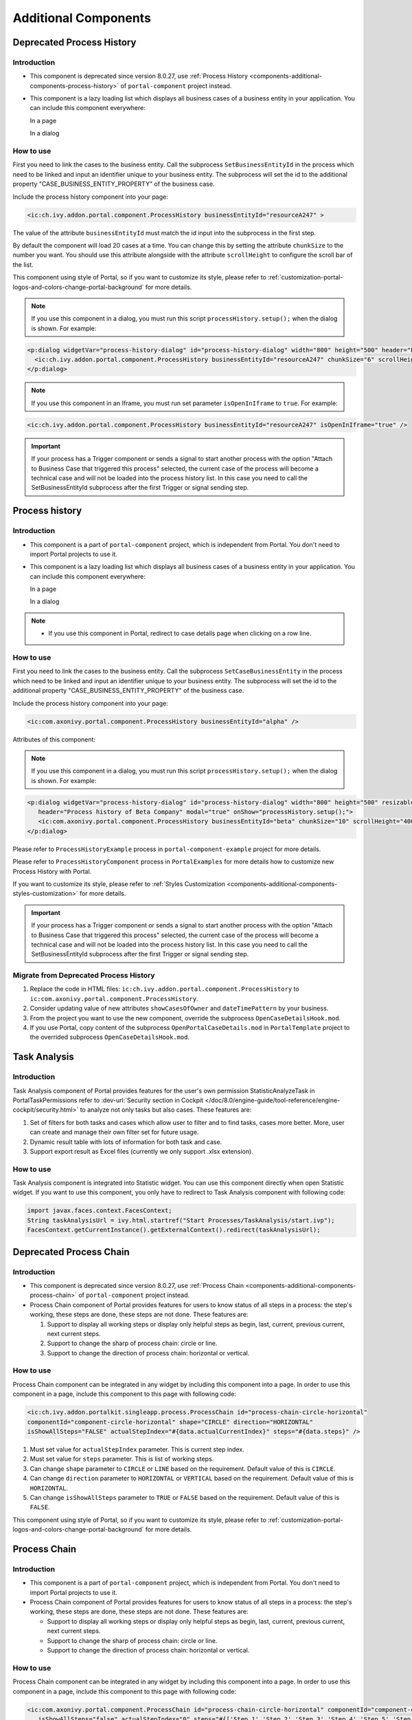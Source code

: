 .. _components-additional-component:

Additional Components
=====================

.. _components-additional-components-old-process-history:

Deprecated Process History
--------------------------

.. _components-additional-components-old-process-history-introduction:

Introduction
^^^^^^^^^^^^


-  This component is deprecated since version 8.0.27, use :ref:`Process History <components-additional-components-process-history>` of ``portal-component`` project instead.
-  This component is a lazy loading list which displays all business cases
   of a business entity in your application. You can include this component
   everywhere:

   In a page

   |process-history-example|

   In a dialog

   |process-history-dialog-example|

.. _components-additional-components-old-process-history-how-to-use:

How to use
^^^^^^^^^^

First you need to link the cases to the business entity. Call the
subprocess ``SetBusinessEntityId`` in the process which need to be
linked and input an identifier unique to your business entity. The
subprocess will set the id to the additional property
"CASE_BUSINESS_ENTITY_PROPERTY" of the business case.

|set-business-entity-id-sub-process|

Include the process history component into your page:

.. code-block:: html

		<ic:ch.ivy.addon.portal.component.ProcessHistory businessEntityId="resourceA247" >

The value of the attribute ``businessEntityId`` must match the id input
into the subprocess in the first step.

By default the component will load 20 cases at a time. You can change
this by setting the attribute ``chunkSize`` to the number you want. You
should use this attribute alongside with the attribute ``scrollHeight``
to configure the scroll bar of the list.

This component using style of Portal, so if you want to customize its style,
please refer to :ref:`customization-portal-logos-and-colors-change-portal-background`
for more details.

.. note:: 

      If you use this component in a dialog, you must run this script
      ``processHistory.setup();`` when the dialog is shown. For example:

.. code-block:: html

			<p:dialog widgetVar="process-history-dialog" id="process-history-dialog" width="800" height="500" header="Process history of Resource A247" onShow="processHistory.setup();">
			  <ic:ch.ivy.addon.portal.component.ProcessHistory businessEntityId="resourceA247" chunkSize="6" scrollHeight="400" />
			</p:dialog>

.. note:: 

      If you use this component in an Iframe, you must run set parameter
      ``isOpenInIframe`` to ``true``. For example:

.. code-block:: html

      <ic:ch.ivy.addon.portal.component.ProcessHistory businessEntityId="resourceA247" isOpenInIframe="true" />

.. important:: 
   
      If your process has a Trigger component or sends a signal to start
      another process with the option "Attach to Business Case that
      triggered this process" selected, the current case of the process
      will become a technical case and will not be loaded into the process
      history list. In this case you need to call the
      SetBusinessEntityId
      subprocess after the first Trigger or signal sending step.

.. _components-additional-components-process-history:

Process history
---------------

.. _components-additional-components-process-history-introduction:

Introduction
^^^^^^^^^^^^

-  This component is a part of ``portal-component`` project, which is independent from Portal. You don't need to import Portal projects to use it.
-  This component is a lazy loading list which displays all business cases
   of a business entity in your application. You can include this component
   everywhere:

   In a page

   |new-process-history-example|

   In a dialog

   |new-process-history-dialog-example|

.. note:: 

      - If you use this component in Portal, redirect to case details page when clicking on a row line.

.. _components-additional-components-process-history-how-to-use:

How to use
^^^^^^^^^^

First you need to link the cases to the business entity. Call the
subprocess ``SetCaseBusinessEntity`` in the process which need to be
linked and input an identifier unique to your business entity. The
subprocess will set the id to the additional property
"CASE_BUSINESS_ENTITY_PROPERTY" of the business case.

|set-case-business-entity-id-sub-process|

Include the process history component into your page:

.. code-block:: html

   <ic:com.axonivy.portal.component.ProcessHistory businessEntityId="alpha" />


Attributes of this component:


.. csv-table::
  :file: documents/additional-components/process_history_component_attributes.csv
  :header-rows: 1
  :class: longtable
  :widths: 1 1 1 3


.. note:: 

      If you use this component in a dialog, you must run this script
      ``processHistory.setup();`` when the dialog is shown. For example:

.. code-block:: html

   <p:dialog widgetVar="process-history-dialog" id="process-history-dialog" width="800" height="500" resizable="false"
      header="Process history of Beta Company" modal="true" onShow="processHistory.setup();">
      <ic:com.axonivy.portal.component.ProcessHistory businessEntityId="beta" chunkSize="10" scrollHeight="400" />
   </p:dialog>

Please refer to ``ProcessHistoryExample`` process in ``portal-component-example`` project for more details.

Please refer to ``ProcessHistoryComponent`` process in  ``PortalExamples`` for more details how to customize new Process History with Portal.

If you want to customize its style,
please refer to :ref:`Styles Customization <components-additional-components-styles-customization>`
for more details.

.. important:: 
   
      If your process has a Trigger component or sends a signal to start
      another process with the option "Attach to Business Case that
      triggered this process" selected, the current case of the process
      will become a technical case and will not be loaded into the process
      history list. In this case you need to call the
      SetBusinessEntityId
      subprocess after the first Trigger or signal sending step.


.. _components-additional-components-migrate-from-old-process-history:

Migrate from Deprecated Process History
^^^^^^^^^^^^^^^^^^^^^^^^^^^^^^^^^^^^^^^

1. Replace the code in HTML files: ``ic:ch.ivy.addon.portal.component.ProcessHistory`` to ``ic:com.axonivy.portal.component.ProcessHistory``.

2. Consider updating value of new attributes ``showCasesOfOwner`` and ``dateTimePattern`` by your business.

3. From the project you want to use the new component, override the subprocess ``OpenCaseDetailsHook.mod``.

4. If you use Portal, copy content of the subprocess ``OpenPortalCaseDetails.mod`` in ``PortalTemplate`` project to the overrided subprocess ``OpenCaseDetailsHook.mod``.

.. _components-additional-component-task-analysis:

Task Analysis
-------------

.. _components-additional-component-task-analysis-introduction:

Introduction
^^^^^^^^^^^^

Task Analysis component of Portal provides features for the user's own permission StatisticAnalyzeTask in PortalTaskPermissions refer to 
:dev-url:`Security section in
Cockpit </doc/8.0/engine-guide/tool-reference/engine-cockpit/security.html>`
to analyze  not only tasks but also cases. These features are:

1. Set of filters for both tasks and cases which allow user to filter
   and to find tasks, cases more better. More, user can create and
   manage their own filter set for future usage.

2. Dynamic result table with lots of information for both task and case.

3. Support export result as Excel files (currently we only support .xlsx
   extension).

|task-analysis|

.. _components-additional-component-task-analysis-how-to-use:

How to use
^^^^^^^^^^

Task Analysis component is integrated into Statistic widget. You can use
this component directly when open Statistic widget. If you want to use
this component, you only have to redirect to Task Analysis component
with following code:

.. code-block:: java

		import javax.faces.context.FacesContext;
		String taskAnalysisUrl = ivy.html.startref("Start Processes/TaskAnalysis/start.ivp");
		FacesContext.getCurrentInstance().getExternalContext().redirect(taskAnalysisUrl);

.. _components-additional-components-old-process-chain:

Deprecated Process Chain
------------------------

.. _components-additional-components-old-process-chain-introduction:

Introduction
^^^^^^^^^^^^

-  This component is deprecated since version 8.0.27, use :ref:`Process Chain <components-additional-components-process-chain>` of ``portal-component`` project instead.
-  Process Chain component of Portal provides features for users to know
   status of all steps in a process: the step's working, these steps are
   done, these steps are not done. These features are:

   1. Support to display all working steps or display only helpful steps as
      begin, last, current, previous current, next current steps.

   2. Support to change the sharp of process chain: circle or line.

   3. Support to change the direction of process chain: horizontal or vertical.

|process-chain|

.. _components-additional-components-old-process-chain-how-to-use:

How to use
^^^^^^^^^^

Process Chain component can be integrated in any widget by including
this component into a page. In order to use this component in a page,
include this component to this page with following code:

.. code-block:: html

		<ic:ch.ivy.addon.portalkit.singleapp.process.ProcessChain id="process-chain-circle-horizontal"
		componentId="component-circle-horizontal" shape="CIRCLE" direction="HORIZONTAL"
		isShowAllSteps="FALSE" actualStepIndex="#{data.actualCurrentIndex}" steps="#{data.steps}" />

1. Must set value for ``actualStepIndex`` parameter. This is current
   step index.

2. Must set value for ``steps`` parameter. This is list of working
   steps.

3. Can change ``shape`` parameter to ``CIRCLE`` or ``LINE`` based on the
   requirement. Default value of this is ``CIRCLE``.

4. Can change ``direction`` parameter to ``HORIZONTAL`` or ``VERTICAL``
   based on the requirement. Default value of this is ``HORIZONTAL``.

5. Can change ``isShowAllSteps`` parameter to ``TRUE`` or ``FALSE``
   based on the requirement. Default value of this is ``FALSE``.

This component using style of Portal, so if you want to customize its style,
please refer to :ref:`customization-portal-logos-and-colors-change-portal-background`
for more details.

.. _components-additional-components-process-chain:

Process Chain
-------------

.. _components-additional-components-process-chain-introduction:

Introduction
^^^^^^^^^^^^


-  This component is a part of ``portal-component`` project, which is independent from Portal. You don't need to import Portal projects to use it.
-  Process Chain component of Portal provides features for users to know
   status of all steps in a process: the step's working, these steps are
   done, these steps are not done. These features are:

   -  Support to display all working steps or display only helpful steps as begin, last, current, previous current, next current steps.

   -  Support to change the sharp of process chain: circle or line.

   -  Support to change the direction of process chain: horizontal or vertical.

|process-chain|

.. _components-additional-component-process-chain-how-to-use:

How to use
^^^^^^^^^^

Process Chain component can be integrated in any widget by including
this component into a page. In order to use this component in a page,
include this component to this page with following code:

.. code-block:: html

      <ic:com.axonivy.portal.component.ProcessChain id="process-chain-circle-horizontal" componentId="component-circle-horizontal" shape="CIRCLE" direction="HORIZONTAL"
         isShowAllSteps="false" actualStepIndex="0" steps="#{['Step 1','Step 2','Step 3','Step 4','Step 5','Step 6','Step 7','Step 8','Step 9']}" />

Please refer to ``ProcessChainExample`` process in ``portal-component-example`` project for more details.

.. important:: 

   - Must set value for ``actualStepIndex`` parameter. This is current step index.
   - Must set value for ``steps`` parameter. This is list of working steps.

Attributes of this component:


.. csv-table::
  :file: documents/additional-components/process_chain_component_attributes.csv
  :header-rows: 1
  :class: longtable
  :widths: 1 1 1 3


If you want to customize its style,
please refer to :ref:`Styles Customization <components-additional-components-styles-customization>`
for more details.

.. _components-additional-components-migrate-from-old-process-chain:

Migrate from Deprecated Process Chain
^^^^^^^^^^^^^^^^^^^^^^^^^^^^^^^^^^^^^

- Replace the code in HTML files: ``ch.ivy.addon.portalkit.singleapp.process.ProcessChain`` to ``ic:com.axonivy.portal.component.ProcessChain``.

.. _components-additional-component-global-growl:

Global growl
------------

.. _components-additional-component-global-growl-introduction:

Introduction
^^^^^^^^^^^^

This component is a global growl introduced in BasicTemplate, you can
use it to display your messages in Portal.

.. code-block:: html

    <p:growl id="portal-global-growl" widgetVar="portal-global-growl" for="portal-global-growl-message" escape="false" />


Display growl after finishing a task
^^^^^^^^^^^^^^^^^^^^^^^^^^^^^^^^^^^^

After a task is finished, growl message appears as default via the
``DISPLAY_MESSAGE_AFTER_FINISH_TASK`` Portal variable.

|example-global-growl-finished-task|

.. _components-additional-component-global-growl-display-growl-after-finish-task:

Display growl after leaving a task
^^^^^^^^^^^^^^^^^^^^^^^^^^^^^^^^^^

If ``DISPLAY_MESSAGE_AFTER_FINISH_TASK`` Portal variable is true, growl message will be displayed after a task is left.

|example-global-growl-cancelled-task|

.. _components-additional-component-global-growl-display-growl-after-cancel-task:

Customization global growl message for task not using IFrame
^^^^^^^^^^^^^^^^^^^^^^^^^^^^^^^^^^^^^^^^^^^^^^^^^^^^^^^^^^^^

For each task, you can turn it off or override it. Firstly, when you
submit form to interact task, you need to put the ``overridePortalGrowl``
key to flash object with any value

::

   Flash flash = FacesContext.getCurrentInstance().getExternalContext().getFlash();
   flash.put("overridePortalGrowl", true);
   flash.setRedirect(true);

It's enough if you want to turn it off. To override the message, add
``facesMessage`` to this component. You can customize for each action as finish or cancellation a task.

::

   import javax.faces.context.Flash;
   import javax.faces.context.FacesContext;
   import javax.faces.application.FacesMessage;

   FacesMessage message = new FacesMessage("Task is done successfully");
   FacesContext.getCurrentInstance().addMessage("portal-global-growl-message", message);

   Flash flash = FacesContext.getCurrentInstance().getExternalContext().getFlash();
   flash.put("overridePortalGrowl", true);
   flash.setRedirect(true);
   flash.setKeepMessages(true);

Customization global growl message for task using IFrame
^^^^^^^^^^^^^^^^^^^^^^^^^^^^^^^^^^^^^^^^^^^^^^^^^^^^^^^^

If ``DISPLAY_MESSAGE_AFTER_FINISH_TASK`` Portal variable is true, before a task is finished/left, you can trigger displaying
customized message after task is finished/left by calling below API:

::

   import ch.ivy.addon.portalkit.publicapi.PortalGlobalGrowInIFrameAPI;

   PortalGlobalGrowInIFrameAPI api = new PortalGlobalGrowInIFrameAPI();
   api.displayCustomizedMessage("Your customized message");

Please refer to GlobalGrowl Start Process in PortalExamples project for more details.

.. _components-additional-components-old-document-table:

Deprecated Document table
-------------------------


-  This component is deprecated since version 8.0.27, use :ref:`Document Table <components-additional-components-document-table>` of ``portal-component`` project instead.
-  This component is case document table with the features: upload, download and delete.

|document-table|

You can override the ``GetDocumentList``, ``UploadDocument``,
``DeleteDocument``, ``DownloadDocument`` sub processes to extend these
features, and add more columns, remove default columns in document
table.

.. _components-additional-components-document-table:

Document table
--------------


- This component is case document table with the features: upload, download and delete.
- This component is a part of ``portal-component`` project, which is independent from Portal. You don't need to import Portal projects to use it.

|document-table|

You can override the ``GetDocumentItems``, ``UploadDocumentItem``,
``DeleteDocumentItem``, ``DownloadDocumentItem`` sub processes to extend these
features, and add more columns, remove default columns in document
table.

Code Example:

.. code-block:: html

   <h:form id="form">
      <ic:com.axonivy.portal.component.DocumentTable id="document-table-component"
         allowedUploadFileTypes="doc,docx,xls,xlsx,xlsm,csv,pdf,ppt,pptx,txt"
         typeSelectionItems="#{documentTableExampleBean.documentTypes}">
         <f:facet name="componentHeader">
            <h2>This is customized document table component header</h2>
         </f:facet>
         <p:column headerText="Creator" styleClass="document-creator-column">
            <h:outputText id="creator" value="#{document.creation.userName}" title="#{document.creation.userName}" />
         </p:column>
         <p:column headerText="Created time" styleClass="document-created-column">
            <h:outputText id="created-time" value="#{document.creation.timestamp}" title="#{document.creation.timestamp}" />
         </p:column>
         <p:column headerText="Customer" styleClass="document-customer-column">
            <h:outputText id="customer" value="#{document.customer}" title="#{document.customer}" />
         </p:column>
         <f:facet name="componentFooter">
            <h2>This is customized document table component footer</h2>
         </f:facet>
      </ic:com.axonivy.portal.component.DocumentTable>
   </h:form>


Refer to the ``DocumentTableExample`` process in ``portal-component-example`` project for more details.

Attributes of this component:


.. csv-table::
  :file: documents/additional-components/document_table_component_attributes.csv
  :header-rows: 1
  :class: longtable
  :widths: 1 1 1 3

.. _components-additional-components-migrate-from-old-document-table:

Migrate from Deprecated Document Table
^^^^^^^^^^^^^^^^^^^^^^^^^^^^^^^^^^^^^^

1. Replace the code in HTML files: ``ic:ch.ivy.addon.portalkit.component.document.DocumentTable`` to ``ic:com.axonivy.portal.component.DocumentTable``.
2. Consider updating value of new attributes ``enableScriptCheckingForUploadedDocument``, ``enableVirusScannerForUploadedDocument`` and ``allowedUploadFileTypes`` by your business.
3. Override sub processes if you want and adapt your business accordingly.

   +-----------------------------------+--------------------------+
   | New sub process                   | Deprecated sub process   |
   +===================================+==========================+
   | GetDocumentItems                  | GetDocumentList          |
   +-----------------------------------+--------------------------+
   | UploadDocumentItem                | UploadDocument           |
   +-----------------------------------+--------------------------+
   | DeleteDocumentItem                | DeleteDocument           |
   +-----------------------------------+--------------------------+
   | DownloadDocumentItem              | DownloadDocument         |
   +-----------------------------------+--------------------------+

.. note::
   You can remove redundant overridden configurations, sub processes and data classes
   such as GetDocumentListOverride, UploadDocumentOverride, ...
   If you don't remove it, no problem.

.. _components-additional-components-old-user-selection:

Deprecated User Selection
-------------------------

Introduction
^^^^^^^^^^^^


-  This component is deprecated since version 8.0.27, use :ref:`User Selection <components-additional-components-user-selection>` of ``portal-component`` project instead.
-  This component is used for choosing a user from a user list defined by a role name list.
   If you don't define role name list, all users will be loaded. 
   It includes 1 label, 1 autocomplete and 1 message element to display message related to that autocomplete element.

How to use
^^^^^^^^^^

You can include this component to any page. This component supports 2 styles of displaying a label.

1. Default style

|user-selection|

Code example:

.. code-block:: html

      <ic:ch.ivy.addon.portalkit.component.UserSelection
            componentId="user-by-role-autocomplete"
            fromRoleNames="#{data.definedRoleNames}"
            selectedUser="#{data.selectedUserForDefinedRoles}"
            isRequired="true"
            label="Users from defined rolenames"/>

2. Floating label
|user-selection-floating-label|

Code example:

.. code-block:: html

      <ic:ch.ivy.addon.portalkit.component.UserSelection
            componentId="all-user-autocomplete"
            selectedUser="#{data.selectedUser}"
            label="Loading with all users (exclude gm2)"
            excludedUsernames="#{data.excludedUsernames}"
            isRequired="true" floatingLabel="true" />

.. tip::
   Autocomplete element of user selection component allows inserting children and ajax event (Refer to ``UserSelection.xhtml`` of PortalKit project).
   Any child in UserSelection component will be re-parented into this autocomplete at the point of ``insertChildren`` tag.
   We introduce a facet named ``event`` for autocomplete so that ajax event can be nested.

For example: 

I want to display user in dropdown list with format <Full name> (<username>) and when I select a user, a message will be displayed.

|user-selection-with-children-and-ajax-event|

.. code-block:: html

      <ic:ch.ivy.addon.portalkit.component.UserSelection
         id="item-select-event-component"
         componentId="item-select-event-for-user-selection"
         fromRoleNames="#{data.definedRoleNames}"
         selectedUser="#{data.selectedUserForInsertChildren}"
         label="Demonstrate facet and children"
         isRequired="true" floatingLabel="true" >
         <p:column>
            <h:outputText value="#{userFormatBean.formatWithTip(user.displayName, user.name)}" />
         </p:column>
         <f:facet name="event">
            <p:ajax event="itemSelect" listener="#{logic.showSelectedUser}"
               update="#{p:component('item-select-event-for-user-selection-message')}"/>
         </f:facet>
      </ic:ch.ivy.addon.portalkit.component.UserSelection>

Attributes of this component:

.. csv-table::
  :file: documents/additional-components/old_user_selection_component_attributes.csv
  :header-rows: 1
  :class: longtable
  :widths: 1 1 1 3

.. _components-additional-components-user-selection:

User Selection
--------------

Introduction
^^^^^^^^^^^^


-  This component is used for choosing a user from a user list defined by a role name list.
   If you don't define role name list, all users will be loaded. 
   It includes 1 label, 1 autocomplete and 1 message element to display message related to that autocomplete element.
-  This component is a part of ``portal-component`` project, which is independent from Portal. You don't need to import Portal projects to use it.

How to use
^^^^^^^^^^

You can include this component to any page. This component supports 2 styles of displaying a label.

1. Default style

|default-new-user-selection|

Code example:

.. code-block:: html

   <ic:com.axonivy.portal.component.UserSelection componentId="default-user-autocomplete"
      selectedUser="#{data.selectedUser}" label="Default user selection"
      isRequired="true" labelPanelStyleClass="ui-g-6 ui-md-6 ui-sm-12"
      autoCompleteStyleClass="width-100" autoCompletePanelStyleClass="ui-g-6 ui-sm-12" />

2. Floating label

|new-user-selection-floating-label|

Code example:

.. code-block:: html

   <ic:com.axonivy.portal.component.UserSelection componentId="all-user-autocomplete"
      hightlight="false" selectedUser="#{data.selectedUserForExcludingUsers}"
      label="Loading users (exclude gm1, gm2, admin)" autoCompleteStyleClass="width-100"
      autoCompletePanelStyleClass="ui-g-12 floating-label-margin-top"
      excludedUsernames="#{data.excludedUsernames}" floatingLabel="true" />

.. tip::
   Autocomplete element of user selection component allows inserting children and ajax event (Refer to ``UserSelection.xhtml`` in ``portal-component`` project).
   Any child in UserSelection component will be re-parented into this autocomplete at the point of ``insertChildren`` tag.
   We introduce a facet named ``event`` for autocomplete so that ajax event can be nested.

For example: 

I want to display user in dropdown list with format <Full name> (<username>) and when I select a user, a message will be displayed.

|new-user-selection-with-children|

|new-user-selection-with-ajax-expand|

.. code-block:: html

   <ic:com.axonivy.portal.component.UserSelection id="item-select-event-component"
      componentId="item-select-event-for-user-selection" floatingLabel="true"
      fromRoleNames="#{data.definedRoleNames}" label="Demonstrate facet and children"
      selectedUser="#{data.selectedUserForInsertChildren}"
      autoCompleteStyleClass="width-100"
      autoCompletePanelStyleClass="ui-g-12 floating-label-margin-top">
      <p:column>
         <h:outputText value="#{user.displayName} (#{user.name})" />
      </p:column>
      <f:facet name="event">
         <p:ajax event="itemSelect" listener="#{logic.showSelectedUser}"
            update="#{p:component('item-select-event-for-user-selection-message')}" />
      </f:facet>
   </ic:com.axonivy.portal.component.UserSelection>

Please refer to ``UserSelectionExample.xhtml`` in ``portal-component-example`` project for more details.

Attributes of this component:

.. csv-table::
  :file: documents/additional-components/user_selection_component_attributes.csv
  :header-rows: 1
  :class: longtable
  :widths: 1 1 1 3

.. _components-additional-components-migrate-from-old-user-selection:

Migrate from Deprecated User Selection
^^^^^^^^^^^^^^^^^^^^^^^^^^^^^^^^^^^^^^

1. Replace the code in HTML files: ``ic:ch.ivy.addon.portalkit.component.UserSelection`` to ``ic:com.axonivy.portal.component.UserSelection``.
2. Use ``com.axonivy.portal.component.dto.UserDTO`` instead of ``ch.ivy.addon.portalkit.dto.UserDTO``.

.. note:: If you stored ch.ivy.addon.portalkit.dto.UserDTO class in your database, you must update it manually.


.. _components-additional-components-old-role-selection:

Deprecated Role Selection
-------------------------

Introduction
^^^^^^^^^^^^


-  This component is deprecated since version 8.0.27, use :ref:`Role Selection <components-additional-components-role-selection>` of ``portal-component`` project instead.
-  This component is used for choosing a role from a role list defined by a role name list.
   If you don't define role name list, all roles will be loaded.
   It includes 1 label, 1 autocomplete and 1 message element to display message related to that autocomplete element.

How to use
^^^^^^^^^^

You can include this component to any page. This component supports 2 styles of displaying a label.

1. Default style

|role-selection|

Code example:

.. code-block:: html

      <ic:ch.ivy.addon.portalkit.component.RoleSelection
         componentId="role-from-defined-role-autocomplete"
         fromRoleNames="#{data.definedRoleNames}"
         selectedRole="#{data.selectedRoleForDefinedRoles}"
         isRequired="true"
         label="Roles from defined role names"/>

2. Floating label

|role-selection-floating-label|

Code example:


.. code-block:: html

      <ic:ch.ivy.addon.portalkit.component.RoleSelection
         componentId="floating-label-and-exclude-role-autocomplete" hightlight="false"
         selectedRole="#{data.selectedRole}"
         label="Loading with all roles (exclude CaseOwner, GeneralManager)"
         excludedRolenames="#{data.excludedRoleNames}"
         isRequired="true" floatingLabel="true" />

.. tip::
   Autocomplete element of role selection component allows inserting children and ajax event (Refer to ``RoleSelection.xhtml`` of PortalKit project).
   Any child in RoleSelection component will be re-parented into this autocomplete at the point of ``insertChildren`` tag.
   We introduce a facet named ``event`` for autocomplete so that ajax event can be nested.

For example: 

I want to display role in dropdown list with format <Display Name> (<Member Name>) and when I select a role, a message will be displayed.

|role-selection-with-children-and-ajax-event|

|role-selection-component-ajax-expand|

.. code-block:: html

      <ic:ch.ivy.addon.portalkit.component.RoleSelection
         id="item-select-event-component"
         componentId="item-select-event-for-role-selection"
         fromRoleNames="#{data.definedRoleNames}"
         selectedRole="#{data.selectedRoleForInsertChildren}"
         label="Demonstrate facet and children"
         autoCompleteStyleClass="width-100"
         autoCompletePanelStyleClass="ui-g-12 floating-label-margin-top"
         isRequired="true" floatingLabel="true">
         <p:column>
            <h:outputText value="#{role.displayName} (#{role.memberName})" />
         </p:column>
         <f:facet name="event">
            <p:ajax event="itemSelect" listener="#{logic.showSelectedRole}"
               update="#{p:component('item-select-event-for-role-selection-message')}" />
         </f:facet>
      </ic:ch.ivy.addon.portalkit.component.RoleSelection>

Attributes of this component:

.. csv-table::
  :file: documents/additional-components/old_role_selection_component_attributes.csv
  :header-rows: 1
  :class: longtable
  :widths: 1 1 1 3

.. _components-additional-components-role-selection:

Role Selection
--------------

Introduction
^^^^^^^^^^^^

-  This component is used for choosing a role from a role list defined by a role name list.
   If you don't define role name list, all roles will be loaded.
   It includes 1 label, 1 autocomplete and 1 message element to display message related to that autocomplete element.
-  This component is a part of project portal-component, which is independent from Portal. You don't need to import Portal projects to use it.

How to use
^^^^^^^^^^

You can include this component to any page. This component supports 2 styles of displaying a label.

1. Default style

|default-new-role-selection|

Code example:

.. code-block:: html

      <ic:com.axonivy.portal.component.RoleSelection
         componentId="role-from-defined-role-autocomplete"
         fromRoleNames="#{data.definedRoleNames}"
         selectedRole="#{data.selectedRoleForDefinedRoles}"
         isRequired="true"
         label="Roles from defined role names"/>

2. Floating label

|new-role-selection-floating-label|

Code example:

.. code-block:: html

      <ic:com.axonivy.portal.component.RoleSelection
         componentId="floating-label-and-exclude-role-autocomplete" hightlight="false"
         selectedRole="#{data.selectedRole}"
         label="Loading with all roles (exclude CaseOwner, GeneralManager)"
         excludedRolenames="#{data.excludedRoleNames}"
         isRequired="true" floatingLabel="true" />

.. tip::
   Autocomplete element of role selection component allows inserting children and ajax event (Refer to ``RoleSelection.xhtml`` of portal-component project).
   Any child in RoleSelection component will be re-parented into this autocomplete at the point of ``insertChildren`` tag.
   We introduce a facet named ``event`` for autocomplete so that ajax event can be nested.

For example: 

I want to display role in dropdown list with format <Display Name> (<Member Name>) and when I select a role, a message will be displayed.

|new-role-selection-with-children|

|new-role-selection-with-ajax-expand|

.. code-block:: html

      <ic:com.axonivy.portal.component.RoleSelection
         id="item-select-event-component"
         componentId="item-select-event-for-role-selection"
         fromRoleNames="#{data.definedRoleNames}"
         selectedRole="#{data.selectedRoleForInsertChildren}"
         label="Demonstrate facet and children"
         autoCompleteStyleClass="width-100"
         autoCompletePanelStyleClass="ui-g-12 floating-label-margin-top"
         isRequired="true" floatingLabel="true">
         <p:column>
            <h:outputText value="#{role.getDisplayName()} (#{role.getMemberName()})" />
         </p:column>
         <f:facet name="event">
            <p:ajax event="itemSelect" listener="#{logic.showSelectedRole}"
               update="#{p:component('item-select-event-for-role-selection-message')}" />
         </f:facet>
      </ic:com.axonivy.portal.component.RoleSelection>

Please refer to ``RoleSelectionExample.xhtml`` in ``portal-component-example`` project for more details.

Attributes of this component:

.. csv-table::
  :file: documents/additional-components/role_selection_component_attributes.csv
  :header-rows: 1
  :class: longtable
  :widths: 1 1 1 3

.. _components-additional-components-migrate-from-old-role-selection:

Migrate from Deprecated Role Selection
^^^^^^^^^^^^^^^^^^^^^^^^^^^^^^^^^^^^^^
1. Replace the code in HTML files: ``ic:ch.ivy.addon.portalkit.component.RoleSelection`` to ``ic:com.axonivy.portal.component.RoleSelection``.
2. Use ``com.axonivy.portal.component.dto.RoleDTO`` instead of ``ch.ivy.addon.portalkit.dto.RoleDTO``.

.. note:: If you stored ch.ivy.addon.portalkit.dto.RoleDTO class in your database, you must update it manually.


Portal cron job trigger
-----------------------
Portal provides a helpful bean ``ch.ivy.addon.portalkit.util.CronByGlobalVariableTriggerStartEventBean`` using the Quartz framework which help trigger cron job by global variable. The global variable should contains the cron job Pattern, to trigger to process on the right time.

There is a online `Cron Maker <http://www.cronmaker.com>`_ could help you to create your own cron job pattern.


.. _components-additional-components-styles-customization:

Styles Customization
--------------------

This customization only supports for new components of ``portal-component`` project.

How to customize
^^^^^^^^^^^^^^^^

1. You have to add a new css file to your resources and import it into your template.
   
   Code Example:

   .. code-block:: html

      <ui:composition template="/layouts/basic-8.xhtml">
         <ui:define name="title">test</ui:define>
         <ui:define name="content">
            <ic:com.axonivy.portal.component.ProcessHistory businessEntityId="alpha" chunkSize="12" scrollHeight="600" />
            <h:outputStylesheet name="layouts/styles/process-history-customize.css" />
         </ui:define>
      </ui:composition>

   .. note::
      You must let ``<h:outputStylesheet />`` below the component to override defined styles.

2. Within this file you can override some styles. For example, the \--process-history-description-text-color:

   .. code-block:: html

      :root {
         --process-history-description-text-color: red;
      }

List of css variables that you can override:
^^^^^^^^^^^^^^^^^^^^^^^^^^^^^^^^^^^^^^^^^^^^

1. Process Chain:
^^^^^^^^^^^^^^^^^

.. csv-table::
  :file: documents/additional-components/css_variables/process_chain.csv
  :header-rows: 1
  :class: longtable
  :widths: 2 1 2


2. Process History:
^^^^^^^^^^^^^^^^^^^

.. csv-table::
  :file: documents/additional-components/css_variables/process_history.csv
  :header-rows: 1
  :class: longtable
  :widths: 2 1 2


.. |process-history-example| image:: images/additional-component/process-history-example.png
.. |process-history-dialog-example| image:: images/additional-component/process-history-dialog-example.png
.. |new-process-history-example| image:: images/additional-component/new-process-history-example.png
.. |new-process-history-dialog-example| image:: images/additional-component/new-process-history-dialog-example.png
.. |set-business-entity-id-sub-process| image:: images/additional-component/set-business-entity-id-sub-process.png
.. |set-case-business-entity-id-sub-process| image:: images/additional-component/set-case-business-entity-id-sub-process.png
.. |task-analysis| image:: images/additional-component/task-analysis.png
.. |process-chain| image:: images/additional-component/process-chain.png
.. |example-global-growl-finished-task| image:: images/additional-component/example-global-growl-finished-task.png
.. |example-global-growl-cancelled-task| image:: images/additional-component/example-global-growl-cancelled-task.png
.. |document-table| image:: images/additional-component/document-table.png
.. |user-selection| image:: images/additional-component/user-selection-component.png
.. |default-new-user-selection| image:: images/additional-component/default-new-user-selection-component.png
.. |user-selection-floating-label| image:: images/additional-component/user-selection-component-floating-label.png
.. |new-user-selection-floating-label| image:: images/additional-component/new-user-selection-component-floating-label.png
.. |user-selection-with-children-and-ajax-event| image:: images/additional-component/user-selection-component-with-children-and-ajax-event.png
.. |new-user-selection-with-children| image:: images/additional-component/new-user-selection-with-children.png
.. |new-user-selection-with-ajax-expand| image:: images/additional-component/new-user-selection-with-ajax-expand.png
.. |role-selection| image:: images/additional-component/role-selection-component-from-defined-role.png
.. |default-new-role-selection| image:: images/additional-component/default-new-role-selection.png
.. |role-selection-floating-label| image:: images/additional-component/role-selection-component-floating-label-and-exclude-role.png
.. |new-role-selection-floating-label| image:: images/additional-component/new-role-selection-floating-label.png
.. |role-selection-with-children-and-ajax-event| image:: images/additional-component/role-selection-component-ajax-event-selected-message.png
.. |role-selection-component-ajax-expand| image:: images/additional-component/role-selection-component-ajax-expand.png
.. |new-role-selection-with-children| image:: images/additional-component/new-role-selection-with-children.png
.. |new-role-selection-with-ajax-expand| image:: images/additional-component/new-role-selection-with-ajax-expand.png
